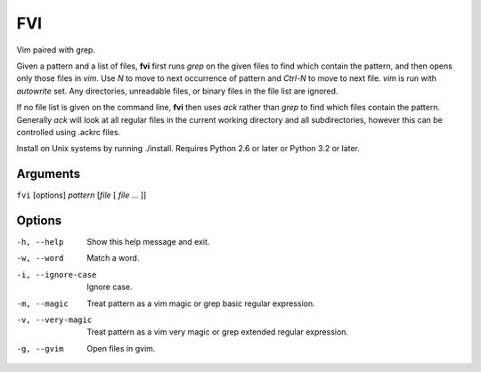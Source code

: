 FVI
===

Vim paired with grep.

Given a pattern and a list of files, **fvi** first runs *grep* on the given 
files to find which contain the pattern, and then opens only those files in 
*vim*. Use *N* to move to next occurrence of pattern and *Ctrl-N* to move to 
next file. *vim* is run with *autowrite* set. Any directories, unreadable files, 
or binary files in the file list are ignored.

If no file list is given on the command line, **fvi** then uses *ack* rather 
than *grep* to find which files contain the pattern. Generally *ack* will look 
at all regular files in the current working directory and all subdirectories, 
however this can be controlled using .ackrc files.

Install on Unix systems by running ./install.  Requires Python 2.6 or later or 
Python 3.2 or later.

Arguments
---------
``fvi`` [options] *pattern* [*file* [ *file* ... ]]

Options
-------
-h, --help         Show this help message and exit.
-w, --word         Match a word.
-i, --ignore-case  Ignore case.
-m, --magic        Treat pattern as a vim magic or grep basic regular
                   expression.
-v, --very-magic   Treat pattern as a vim very magic or grep extended
                   regular expression.
-g, --gvim         Open files in gvim.
